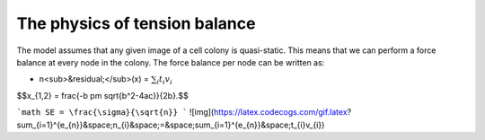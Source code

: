 =================
The physics of tension balance
=================

The model assumes that any given image of a cell colony is quasi-static. This means that we can perform a force balance at every node in the colony. The force balance per node can be written as:

* n<sub>&residual;</sub>(x) = :math:`$\sum_{i} t_{i}v_{i}$` 

$$x_{1,2} = \frac{-b \pm \sqrt{b^2-4ac}}{2b}.$$

```math
SE = \frac{\sigma}{\sqrt{n}}
```
![img](https://latex.codecogs.com/gif.latex?\sum_{i=1}^{e_{n}}&space;n_{i}&space;=&space;\sum_{i=1}^{e_{n}}&space;t_{i}v_{i})

